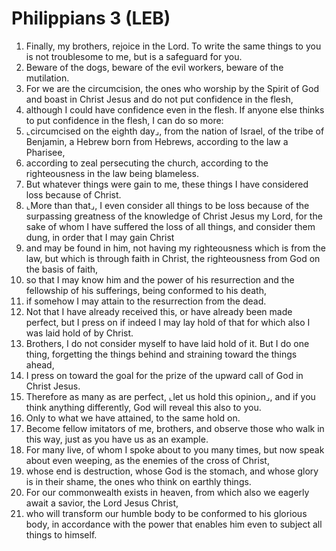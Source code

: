 * Philippians 3 (LEB)
:PROPERTIES:
:ID: LEB/50-PHI03
:END:

1. Finally, my brothers, rejoice in the Lord. To write the same things to you is not troublesome to me, but is a safeguard for you.
2. Beware of the dogs, beware of the evil workers, beware of the mutilation.
3. For we are the circumcision, the ones who worship by the Spirit of God and boast in Christ Jesus and do not put confidence in the flesh,
4. although I could have confidence even in the flesh. If anyone else thinks to put confidence in the flesh, I can do so more:
5. ⌞circumcised on the eighth day⌟, from the nation of Israel, of the tribe of Benjamin, a Hebrew born from Hebrews, according to the law a Pharisee,
6. according to zeal persecuting the church, according to the righteousness in the law being blameless.
7. But whatever things were gain to me, these things I have considered loss because of Christ.
8. ⌞More than that⌟, I even consider all things to be loss because of the surpassing greatness of the knowledge of Christ Jesus my Lord, for the sake of whom I have suffered the loss of all things, and consider them dung, in order that I may gain Christ
9. and may be found in him, not having my righteousness which is from the law, but which is through faith in Christ, the righteousness from God on the basis of faith,
10. so that I may know him and the power of his resurrection and the fellowship of his sufferings, being conformed to his death,
11. if somehow I may attain to the resurrection from the dead.
12. Not that I have already received this, or have already been made perfect, but I press on if indeed I may lay hold of that for which also I was laid hold of by Christ.
13. Brothers, I do not consider myself to have laid hold of it. But I do one thing, forgetting the things behind and straining toward the things ahead,
14. I press on toward the goal for the prize of the upward call of God in Christ Jesus.
15. Therefore as many as are perfect, ⌞let us hold this opinion⌟, and if you think anything differently, God will reveal this also to you.
16. Only to what we have attained, to the same hold on.
17. Become fellow imitators of me, brothers, and observe those who walk in this way, just as you have us as an example.
18. For many live, of whom I spoke about to you many times, but now speak about even weeping, as the enemies of the cross of Christ,
19. whose end is destruction, whose God is the stomach, and whose glory is in their shame, the ones who think on earthly things.
20. For our commonwealth exists in heaven, from which also we eagerly await a savior, the Lord Jesus Christ,
21. who will transform our humble body to be conformed to his glorious body, in accordance with the power that enables him even to subject all things to himself.
